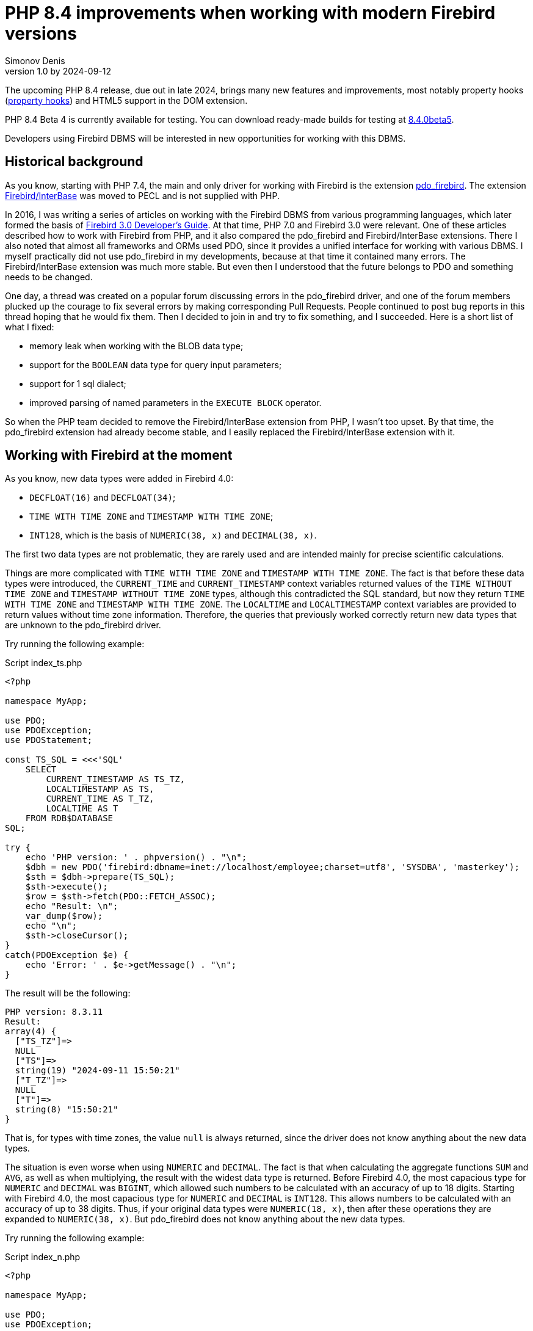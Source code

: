= PHP 8.4 improvements when working with modern Firebird versions
Simonov Denis
v1.0 by 2024-09-12
:doctype: article
:encoding: utf-8
:lang: en
:icons: font
:experimental:
ifdef::backend-pdf[]
:pdf-fontsdir: theme/fonts
:pdf-themesdir: theme/firebird-pdf
:pdf-theme: firebird
:source-highlighter: pygments
endif::[]
ifdef::backend-html5[]
:stylesdir: theme/firebird-html
:stylesheet: firebird.css
:source-highlighter: highlight.js
endif::[]

[dedication%notitle]
--

--

The upcoming PHP 8.4 release, due out in late 2024, brings many new features and improvements, most notably property hooks (https://wiki.php.net/rfc/property-hooks[property hooks]) and HTML5 support in the DOM extension.

PHP 8.4 Beta 4 is currently available for testing. You can download ready-made builds for testing at https://php.watch/versions/8.4/releases/8.4.0beta5[8.4.0beta5].

Developers using Firebird DBMS will be interested in new opportunities for working with this DBMS.

== Historical background

As you know, starting with PHP 7.4, the main and only driver for working with Firebird is the extension https://www.php.net/manual/en/ref.pdo-firebird.php[pdo_firebird]. The extension https://www.php.net/manual/en/ibase.installation.php[Firebird/InterBase] was moved to PECL and is not supplied with PHP.

In 2016, I was writing a series of articles on working with the Firebird DBMS from various programming languages, which later formed the basis of https://firebirdsql.org/file/documentation/pdf/en/refdocs/fbdevgd30/firebird-30-developers-guide.pdf[Firebird 3.0 Developer's Guide]. At that time, PHP 7.0 and Firebird 3.0 were relevant. One of these articles described how to work with Firebird from PHP, and it also compared the pdo_firebird and Firebird/InterBase extensions. There I also noted that almost all frameworks and ORMs used PDO, since it provides a unified interface for working with various DBMS. I myself practically did not use pdo_firebird in my developments, because at that time it contained many errors. The Firebird/InterBase extension was much more stable. But even then I understood that the future belongs to PDO and something needs to be changed.

One day, a thread was created on a popular forum discussing errors in the pdo_firebird driver, and one of the forum members plucked up the courage to fix several errors by making corresponding Pull Requests. People continued to post bug reports in this thread hoping that he would fix them. Then I decided to join in and try to fix something, and I succeeded. Here is a short list of what I fixed:

- memory leak when working with the BLOB data type;
- support for the `BOOLEAN` data type for query input parameters;
- support for 1 sql dialect;
- improved parsing of named parameters in the `EXECUTE BLOCK` operator.

So when the PHP team decided to remove the Firebird/InterBase extension from PHP, I wasn't too upset. By that time, the pdo_firebird extension had already become stable, and I easily replaced the Firebird/InterBase extension with it.

== Working with Firebird at the moment

As you know, new data types were added in Firebird 4.0:

- `DECFLOAT(16)` and `DECFLOAT(34)`;
- `TIME WITH TIME ZONE` and `TIMESTAMP WITH TIME ZONE`;
- `INT128`, which is the basis of `NUMERIC(38, x)` and `DECIMAL(38, x)`.

The first two data types are not problematic, they are rarely used and are intended mainly for precise scientific calculations.

Things are more complicated with `TIME WITH TIME ZONE` and `TIMESTAMP WITH TIME ZONE`. The fact is that before these data types were introduced, the `CURRENT_TIME` and `CURRENT_TIMESTAMP` context variables returned values ​​of the `TIME WITHOUT TIME ZONE` and `TIMESTAMP WITHOUT TIME ZONE` types, although this contradicted the SQL standard, but now they return `TIME WITH TIME ZONE` and `TIMESTAMP WITH TIME ZONE`. The `LOCALTIME` and `LOCALTIMESTAMP` context variables are provided to return values ​​without time zone information. Therefore, the queries that previously worked correctly return new data types that are unknown to the pdo_firebird driver.

Try running the following example:

.Script index_ts.php
[source%autofit,php]
----
<?php

namespace MyApp;

use PDO;
use PDOException;
use PDOStatement;

const TS_SQL = <<<'SQL'
    SELECT 
        CURRENT_TIMESTAMP AS TS_TZ, 
        LOCALTIMESTAMP AS TS,
        CURRENT_TIME AS T_TZ,
        LOCALTIME AS T
    FROM RDB$DATABASE
SQL;

try {
    echo 'PHP version: ' . phpversion() . "\n";
    $dbh = new PDO('firebird:dbname=inet://localhost/employee;charset=utf8', 'SYSDBA', 'masterkey');
    $sth = $dbh->prepare(TS_SQL);
    $sth->execute();
    $row = $sth->fetch(PDO::FETCH_ASSOC);
    echo "Result: \n";
    var_dump($row);
    echo "\n";
    $sth->closeCursor();
}
catch(PDOException $e) {
    echo 'Error: ' . $e->getMessage() . "\n";
}
----

The result will be the following:

----
PHP version: 8.3.11
Result:
array(4) {
  ["TS_TZ"]=>
  NULL
  ["TS"]=>
  string(19) "2024-09-11 15:50:21"
  ["T_TZ"]=>
  NULL
  ["T"]=>
  string(8) "15:50:21"
}
----

That is, for types with time zones, the value `null` is always returned, since the driver does not know anything about the new data types.

The situation is even worse when using `NUMERIC` and `DECIMAL`. The fact is that when calculating the aggregate functions `SUM` and `AVG`, as well as when multiplying, the result with the widest data type is returned. Before Firebird 4.0, the most capacious type for `NUMERIC` and `DECIMAL` was `BIGINT`, which allowed such numbers to be calculated with an accuracy of up to 18 digits. Starting with Firebird 4.0, the most capacious type for `NUMERIC` and `DECIMAL` is `INT128`. This allows numbers to be calculated with an accuracy of up to 38 digits. Thus, if your original data types were `NUMERIC(18, x)`, then after these operations they are expanded to `NUMERIC(38, x)`. But pdo_firebird does not know anything about the new data types.

Try running the following example:

.Script index_n.php
[source%autofit,php]
----
<?php

namespace MyApp;

use PDO;
use PDOException;
use PDOStatement;

const TS_SQL = <<<'SQL'
    SELECT
        SUM(SALARY) AS SUM_SALARY,
        CAST(SUM(SALARY) AS NUMERIC(18, 2)) AS SUM_SALARY_2
    FROM EMPLOYEE
SQL;

try {
    echo 'PHP version: ' . phpversion() . "\n";
    $dbh = new PDO('firebird:dbname=inet://localhost/employee;charset=utf8', 'SYSDBA', 'masterkey');
    $sth = $dbh->prepare(TS_SQL);
    $sth->execute();
    $row = $sth->fetch(PDO::FETCH_ASSOC);
    echo "Result: \n";
    var_dump($row);
    echo "\n";
    $sth->closeCursor();
}
catch(PDOException $e) {
    echo 'Error: ' . $e->getMessage() . "\n";
}
----

The result will be the following:

----
PHP version: 8.3.11
Result:
array(2) {
  ["SUM_SALARY"]=>
  string(4) "0.01"
  ["SUM_SALARY_2"]=>
  string(11) "16203468.02"
}
----

In this case, instead of `null`, an incomprehensible number is displayed, which is even worse. It should be noted that the `SUM_SALARY_2` field, which was artificially converted to the `NUMERIC(18, 2)` type, the result is correct.

As mentioned earlier, the `DECFLOAT` type itself will not appear in your database, but if it is still required, the same sad picture will occur.

.Script index_df.php
[source%autofit,php]
----
<?php

namespace MyApp;

use PDO;
use PDOException;
use PDOStatement;

const TS_SQL = <<<'SQL'
    SELECT
        QUANTIZE(12354.678, 123.54) AS DF,
        CAST(QUANTIZE(12354.678, 123.54) AS DOUBLE PRECISION) AS D
    FROM RDB$DATABASE
SQL;

try {
    echo 'PHP version: ' . phpversion() . "\n";
    $dbh = new PDO('firebird:dbname=inet://localhost/employee;charset=utf8', 'SYSDBA', 'masterkey');
    $sth = $dbh->prepare(TS_SQL);
    $sth->execute();
    $row = $sth->fetch(PDO::FETCH_ASSOC);
    echo "Result: \n";
    var_dump($row);
    echo "\n";
    $sth->closeCursor();
}
catch(PDOException $e) {
    echo 'Error: ' . $e->getMessage() . "\n";
}
----

The result will be the following:

----
PHP version: 8.3.11
Result:
array(2) {
  ["DF"]=>
  NULL
  ["D"]=>
  string(8) "12354.68"
}
----

What to do in this case? In fact, the Firebird 4.0 developers were well aware that the new types would not appear in the drivers immediately, and therefore made sure that this problem could be solved in one of the following ways:

- set the `DataTypeCompatibility` parameter to '3.0' in `firebird.conf` or `database.conf`;
- set the binding of the new data types to one of those supported by the driver using the `SET BIND OF` operator;
- set the binding of the new data types to one of those supported by the driver using the `isc_dpb_set_bind` tag.

The pdo_firebird driver does not allow you to construct a connection parameter buffer yourself, so the third option is not suitable. Let's consider the remaining two.

=== DataTypeCompatibility parameter

The essence of this parameter is simple, it allows you to set the binding of new data types to the data types that existed in the specified version of Firebird and are closest in properties.

To date, it can take two values ​​"2.5" and "3.0". All requests on the server will work with native data types and only when transmitting data to the client will the following transformations occur:

[cols="<1,<3,<3", options="header",stripes="none"]
|===
^| Parameter value
^| Native type
^| Legacy type

|2.5
|BOOLEAN
|CHAR(5)

|2.5 or 3.0
|DECFLOAT
|DOUBLE PRECISION

|2.5 or 3.0
|INT128
|BIGINT

|2.5 or 3.0
|TIME WITH TIME ZONE
|TIME WITHOUT TIME ZONE

|2.5 or 3.0
|TIMESTAMP WITH TIME ZONE
|TIMESTAMP WITHOUT TIME ZONE
|===

Let's try setting `DataTypeCompatibility = 3.0` and see the results of executing our scripts.

Results of executing the first script `index_ts.php`:

----
PHP version: 8.3.11
Result:
array(4) {
  ["TS_TZ"]=>
  string(19) "2024-09-11 16:51:24"
  ["TS"]=>
  string(19) "2024-09-11 16:51:24"
  ["T_TZ"]=>
  string(8) "16:51:24"
  ["T"]=>
  string(8) "16:51:24"
}
----

As you can see, the result is no different for types with and without time zones.

Results of executing the second script `index_n.php`:

----
PHP version: 8.3.11
Result:
array(2) {
  ["SUM_SALARY"]=>
  string(11) "16203468.02"
  ["SUM_SALARY_2"]=>
  string(11) "16203468.02"
}
----

Here the sum is displayed correctly.

Results of the third script `index_df.php`:

----
PHP version: 8.3.11
Result:
array(2) {
  ["DF"]=>
  string(8) "12354.68"
  ["D"]=>
  string(8) "12354.68"
}
----

This solution is good because it is the easiest to make your old projects work correctly without any code changes, but it has significant drawbacks:

- it is not always possible to edit the `firebird.conf` or `databases.conf` configuration files;
- information about the true values ​​of the fields is lost.

What if tomorrow you still need information about the time zone? What if the amount exceeds the capacity of `NUMERIC(18, x)`? This problem can be solved using the SQL statement `SET BIND OF`.

Let's remove `DataTypeCompatibility = 3.0` from the configuration file and look at the second solution.

=== Using the SET BIND OF statement

The syntax of the `SET BIND OF` statement is as follows:

.The syntax of the `SET BIND OF` statement
[listing]
----
SET BIND
  OF {<type-from> | TIME ZONE}
  TO { <type-to> | LEGACY | EXTENDED | NATIVE }
----

.Parameters of the `SET BIND OF` statement
[cols="<1,<3", options="header",stripes="none"]
|===
^| Parameter
^| Description

|type-from
|The data type for which the conversion rule is specified.

|type-to
|The data type to convert to.
|===


This statements allows you to specify rules for describing types returned to the client in a non-standard way --
the _type-from_ type is automatically converted to the _type-to_ type.

If an incomplete type definition is used (e.g. `CHAR` instead of `CHAR(_n_)`) on the left side of a `SET BIND OF` cast,
the conversion will be performed for all `CHAR` columns, not just `CHAR(1)`.

The special incomplete type `TIME ZONE` stands for all types, namely `{TIME | TIMESTAMP} WITH TIME ZONE`.

When an incomplete type definition is used on the right side of the statement (the `TO` part),
the server will automatically determine the missing details of that type based on the source column.

Changing the binding of any `NUMERIC` and `DECIMAL` type does not affect the corresponding underlying integer type.
In contrast, changing the binding of an integer data type also affects the corresponding `NUMERIC` and `DECIMAL`.

The `LEGACY` keyword in the `TO` part is used when a data type not present in the previous version of Firebird must be represented in a way understandable to older client software (some data loss may occur). The following conversions to `LEGACY` types exist:

.Conversions to legacy types
[cols="<1,<1", options="header",stripes="none"]
|===
^| Native type
^| Legacy type

|BOOLEAN
|CHAR(5)

|DECFLOAT
|DOUBLE PRECISION

|INT128
|BIGINT

|TIME WITH TIME ZONE
|TIME WITHOUT TIME ZONE

|TIMESTAMP WITH TIME ZONE
|TIMESTAMP WITHOUT TIME ZONE
|===

Using `EXTENDED` in the `TO` part forces Firebird to use the extended form of the type in the FROM part. Currently, it only works for `{TIME | TIMESTAMP} WITH TIME ZONE` -- they are forced to `EXTENDED {TIME | TIMESTAMP} WITH TIME ZONE`.

Setting `NATIVE` means that the type will be used as if there were no previous conversion rules for it.

Let's see the use of the `SET BIND OF` statement in one of our examples. First, we'll cast all new data types to the corresponding LEGACY types.

.Script index_ts_bind_legacy.php
[source%autofit,php]
----
<?php

namespace MyApp;

use PDO;
use PDOException;
use PDOStatement;

const COERCE_SQL = <<<'SQL'
   EXECUTE BLOCK
   AS
   BEGIN
       SET BIND OF TIME ZONE TO LEGACY;
       SET BIND OF INT128 TO LEGACY;
       SET BIND OF DECFLOAT TO LEGACY;
   END
SQL;

const TS_SQL = <<<'SQL'
    SELECT 
        CURRENT_TIMESTAMP AS TS_TZ, 
        LOCALTIMESTAMP AS TS,
        CURRENT_TIME AS T_TZ,
        LOCALTIME AS T
    FROM RDB$DATABASE
SQL;

try {
    echo 'PHP version: ' . phpversion() . "\n";
    $dbh = new PDO('firebird:dbname=inet://localhost/employee;charset=utf8', 'SYSDBA', 'masterkey');
    $dbh->exec(COERCE_SQL);
    $sth = $dbh->prepare(TS_SQL);
    $sth->execute();
    $row = $sth->fetch(PDO::FETCH_ASSOC);
    echo "Result: \n";
    var_dump($row);
    echo "\n";
    $sth->closeCursor();
}
catch(PDOException $e) {
    echo 'Error: ' . $e->getMessage() . "\n";
}
----

The result will be the following:

----
PHP version: 8.3.11
Result:
array(4) {
  ["TS_TZ"]=>
  string(19) "2024-09-11 17:26:33"
  ["TS"]=>
  string(19) "2024-09-11 17:26:33"
  ["T_TZ"]=>
  string(8) "17:26:33"
  ["T"]=>
  string(8) "17:26:33"
}
----

As you can see, the result is the same as when setting `DataTypeCompatibility = 3.0`. For the other examples, it will be the same.

But the `SET BIND OF` statement is much more powerful. We can convert any data type to any other compatible type. Since PHP does not have native data types to represent Firebird 4.0 data types, it is most logical to output their string representation. Let's try to do this.

.Script index_ts_bind.php
[source%autofit,php]
----
<?php

namespace MyApp;

use PDO;
use PDOException;
use PDOStatement;

const COERCE_SQL = <<<'SQL'
   EXECUTE BLOCK
   AS
   BEGIN
       SET BIND OF TIME ZONE TO VARCHAR;
       SET BIND OF INT128 TO VARCHAR;
       SET BIND OF DECFLOAT TO VARCHAR;
   END
SQL;

const TS_SQL = <<<'SQL'
    SELECT 
        CURRENT_TIMESTAMP AS TS_TZ, 
        LOCALTIMESTAMP AS TS,
        CURRENT_TIME AS T_TZ,
        LOCALTIME AS T
    FROM RDB$DATABASE
SQL;

try {
    echo 'PHP version: ' . phpversion() . "\n";
    $dbh = new PDO('firebird:dbname=inet://localhost/employee;charset=utf8', 'SYSDBA', 'masterkey');
    $dbh->exec(COERCE_SQL);
    $sth = $dbh->prepare(TS_SQL);
    $sth->execute();
    $row = $sth->fetch(PDO::FETCH_ASSOC);
    echo "Result: \n";
    var_dump($row);
    echo "\n";
    $sth->closeCursor();
}
catch(PDOException $e) {
    echo 'Error: ' . $e->getMessage() . "\n";
}
----

The result will be the following:

----
PHP version: 8.3.11
Result:
array(4) {
  ["TS_TZ"]=>
  string(38) "2024-09-11 17:33:23.9400 Europe/Moscow"
  ["TS"]=>
  string(19) "2024-09-11 17:33:23"
  ["T_TZ"]=>
  string(27) "17:33:23.0000 Europe/Moscow"
  ["T"]=>
  string(8) "17:33:23"
}
----

Excellent result! Everything is fine for the other two examples as well. It is enough to perform an additional query for binding data types immediately after the connection and you can output new data types without losses. But this method also has disadvantages:

- the data type binding must be set for each connection, and this is an additional query to Firebird. In addition, if the creation of your database connection is not centralized, you will have to change the code of your application in each of these places.
- the date and time output format depends on the current locale, so when transferring to another environment, the output format may change.

== Working with Firebird 4.0 in PHP 8.4

Well, now let's see how our scripts work in PHP 8.4.

.Script index_ts.php
[source%autofit,php]
----
<?php

namespace MyApp;

use PDO;
use PDOException;
use PDOStatement;

const TS_SQL = <<<'SQL'
    SELECT 
        CURRENT_TIMESTAMP AS TS_TZ, 
        LOCALTIMESTAMP AS TS,
        CURRENT_TIME AS T_TZ,
        LOCALTIME AS T
    FROM RDB$DATABASE
SQL;

try {
    echo 'PHP version: ' . phpversion() . "\n";
    $dbh = new PDO('firebird:dbname=inet://localhost/employee;charset=utf8', 'SYSDBA', 'masterkey');
    $sth = $dbh->prepare(TS_SQL);
    $sth->execute();
    $row = $sth->fetch(PDO::FETCH_ASSOC);
    echo "Result: \n";
    var_dump($row);
    echo "\n";
    $sth->closeCursor();
}
catch(PDOException $e) {
    echo 'Error: ' . $e->getMessage() . "\n";
}
----

The result will be the following:

----
PHP version: 8.4.0beta5
Result:
array(4) {
  ["TS_TZ"]=>
  string(33) "2024-09-11 17:44:52 Europe/Moscow"
  ["TS"]=>
  string(19) "2024-09-11 17:44:52"
  ["T_TZ"]=>
  string(22) "17:44:52 Europe/Moscow"
  ["T"]=>
  string(8) "17:44:52"
}
----

Great. We didn't change anything and everything worked out of the box.

Now let's look at an example with amounts.

.Script index_n.php
[source%autofit,php]
----
<?php

namespace MyApp;

use PDO;
use PDOException;
use PDOStatement;

const TS_SQL = <<<'SQL'
    SELECT
        SUM(SALARY) AS SUM_SALARY,
        CAST(SUM(SALARY) AS NUMERIC(18, 2)) AS SUM_SALARY_2
    FROM EMPLOYEE
SQL;

try {
    echo 'PHP version: ' . phpversion() . "\n";
    $dbh = new PDO('firebird:dbname=inet://localhost/employee;charset=utf8', 'SYSDBA', 'masterkey');
    $sth = $dbh->prepare(TS_SQL);
    $sth->execute();
    $row = $sth->fetch(PDO::FETCH_ASSOC);
    echo "Result: \n";
    var_dump($row);
    echo "\n";
    $sth->closeCursor();
}
catch(PDOException $e) {
    echo 'Error: ' . $e->getMessage() . "\n";
}
----

The result will be the following:

----
PHP version: 8.4.0beta5
Result:
array(2) {
  ["SUM_SALARY"]=>
  string(11) "16203468.02"
  ["SUM_SALARY_2"]=>
  string(11) "16203468.02"
}
----

That's also good.

And finally, an example with `DECFLOAT`.

.Script index_df.php
[source%autofit,php]
----
<?php

namespace MyApp;

use PDO;
use PDOException;
use PDOStatement;

const TS_SQL = <<<'SQL'
    SELECT
        QUANTIZE(12354.678, 123.54) AS DF,
        CAST(QUANTIZE(12354.678, 123.54) AS DOUBLE PRECISION) AS D
    FROM RDB$DATABASE
SQL;

try {
    echo 'PHP version: ' . phpversion() . "\n";
    $dbh = new PDO('firebird:dbname=inet://localhost/employee;charset=utf8', 'SYSDBA', 'masterkey');
    $sth = $dbh->prepare(TS_SQL);
    $sth->execute();
    $row = $sth->fetch(PDO::FETCH_ASSOC);
    echo "Result: \n";
    var_dump($row);
    echo "\n";
    $sth->closeCursor();
}
catch(PDOException $e) {
    echo 'Error: ' . $e->getMessage() . "\n";
}
----

The result will be the following:

----
PHP version: 8.4.0beta5
Result:
array(2) {
  ["DF"]=>
  string(8) "12354.68"
  ["D"]=>
  string(8) "12354.68"
}
----

And here everything is fine.

Thus, in the upcoming version of PHP 8.4 you will be able to work with all Firebird 4.0 and Firebird 5.0 data types without additional "cheats". I am glad to inform you that your humble servant personally contributed to providing this opportunity. I hope this article and the described innovation will speed up the migration to modern versions of Firebird, including the latest version of Firebird 5.0.

== Nullable parameters

While working on support for new data types, I remembered another very unpleasant feature of the pdo_firebird driver. I will demonstrate it now.

Let's say you have a table described as follows:

[source,sql]
----
create sequence gen_employee;

create table employee (
  employee_id bigint not null,
  name varchar(50) not null,
  lastname varchar(50)
);

set term ^;

create trigger tr_employee_bi
for employee before insert
as
begin
  if (new.employee_id is null) then
     new.employee_id = next value for gen_employee;
end^

set term ;^
----

Now let's try to execute the following script.

.Script index_nullable.php
[source%autofit,php]
----
<?php

namespace MyApp;

use PDO;
use PDOException;
use PDOStatement;

const TS_SQL = <<<'SQL'
    INSERT INTO employee (employee_id, name, lastname)
	VALUES (?, ?, ?)
SQL;

try {
    echo 'PHP version: ' . phpversion() . "\n";
    $dbh = new PDO('firebird:dbname=inet://localhost/test;charset=utf8', 'SYSDBA', 'masterkey');
    $sth = $dbh->prepare(TS_SQL);
    $sth->execute([null, 'John', 'Smith']);
    echo "OK\n";
	
	$cur_stmt = $dbh->prepare('select * from employee');
	$cur_stmt->execute();
	$rows = $cur_stmt->fetchAll(PDO::FETCH_ASSOC);
	var_dump($rows);
    $cur_stmt->closeCursor();
}
catch(PDOException $e) {
    echo 'Error: ' . $e->getMessage() . "\n";
}
----

As a result we get:

----
PHP version: 8.3.11
Error: SQLSTATE[HY105]: Invalid parameter type: -999 Parameter requires non-null value
----

The whole point is that the driver relies on the parameter information it receives in the SQLDA structure, where the first parameter is described as not nullable, since the `EMPLOYEE_ID` field is described as `NOT NULL`. But in fact, it is possible to pass the `NULL` value to this parameter, because there is a `tr_employee_bi` trigger that changes the value of the table columns before insertion. In general, the nullable flag is useful for output parameters, since it allows you to save on allocating memory for the NULL value indicator. But for input parameters, this behavior is rather harmful.

If we try to execute the following query, it will be successful

[source,sql]
----
INSERT INTO employee (employee_id, name, lastname)
VALUES (null, 'John', 'Smith')
----

Since I started working on the pdo_firebird driver anyway, I decided to fix this problem too. Now let's try to do the same thing on PHP 8.4. Result:

----
PHP version: 8.4.0beta5
OK
array(1) {
  [0]=>
  array(3) {
    ["EMPLOYEE_ID"]=>
    int(2)
    ["NAME"]=>
    string(4) "John"
    ["LASTNAME"]=>
    string(5) "Smith"
  }
}
----

Now everything works as expected.

== Transaction isolation mode

As you know, by default PDO works in the automatic start and commit mode. In this case, immediately after connecting to the database, a default transaction is started. After executing any query, the transaction is automatically committed and a new transaction is started.

To manually manage transactions, you need to disable the automatic commit mode. This can be done by setting the `PDO::ATTR_AUTOCOMMIT` attribute to `false`, after which transactions can be managed using the `beginTransaction`, `commit` and `rollback` methods. But it is impossible to pass transaction parameters to the `beginTransaction` method and change its isolation mode.

Let's see what parameters a transaction starts with by default:

[source%autofit,php]
----
<?php

namespace MyApp;

use PDO;
use PDOException;
use PDOStatement;

const TNX_PROP_SQL = <<<'SQL'
    SELECT
      TRIM(
        CASE
          WHEN T.MON$ISOLATION_MODE = 0 THEN 'CONSISTENCY'
          WHEN T.MON$ISOLATION_MODE = 1 THEN 'CONCURRENCY'
          WHEN T.MON$ISOLATION_MODE = 2 THEN 'READ COMMITTED RECORD VERSION'
          WHEN T.MON$ISOLATION_MODE = 3 THEN 'READ COMMITTED NO RECORD VERSION'
          WHEN T.MON$ISOLATION_MODE = 4 THEN 'READ COMMITTED READ CONSISTENCY'
        END
      ) AS ISOLATION_MODE,
      TRIM(
        CASE
          WHEN T.MON$LOCK_TIMEOUT = 0 THEN 'NO WAIT'
          ELSE 'WAIT'
        END
      ) AS WAIT_MODE,
      CASE
        WHEN T.MON$LOCK_TIMEOUT > 0 THEN MON$LOCK_TIMEOUT
      END AS LOCK_TIMEOUT,
      TRIM(
        CASE
          WHEN T.MON$READ_ONLY = 1 THEN 'READ ONLY'
          WHEN T.MON$READ_ONLY = 0 THEN 'READ WRITE'
        END
      ) AS RW_MODE,
      (T.MON$AUTO_COMMIT = 1) AS AUTO_COMMIT,
      (T.MON$AUTO_UNDO = 1) AS AUTO_UNDO
    FROM 
      MON$TRANSACTIONS T
    WHERE T.MON$TRANSACTION_ID = CURRENT_TRANSACTION
SQL;

try {
    echo 'PHP version: ' . phpversion() . "\n";
    $dbh = new PDO('firebird:dbname=inet://localhost/employee;charset=utf8', 'SYSDBA', 'masterkey');
    $sth = $dbh->query(TNX_PROP_SQL);
    $row = $sth->fetch(PDO::FETCH_ASSOC);
    $sth->closeCursor();
    echo "Transaction property: \n";
    var_dump($row);
    echo "\n"; 
}
catch(PDOException $e) {
    echo 'Error: ' . $e->getMessage() . "\n";
}
----

The result will be the following:

----
PHP version: 8.4.0beta5
Transaction property:
array(6) {
  ["ISOLATION_MODE"]=>
  string(31) "READ COMMITTED READ CONSISTENCY"
  ["WAIT_MODE"]=>
  string(4) "WAIT"
  ["LOCK_TIMEOUT"]=>
  NULL
  ["RW_MODE"]=>
  string(9) "READ WRITE"
  ["AUTO_COMMIT"]=>
  bool(false)
  ["AUTO_UNDO"]=>
  bool(true)
}
----

To get around this problem, you can explicitly start transactions using the SQL statement `SET TRANSACTION`. Let's see how to do this.

[source%autofit,php]
----
<?php

namespace MyApp;

use PDO;
use PDOException;
use PDOStatement;

const TNX_PROP_SQL = <<<'SQL'
    SELECT
      TRIM(
        CASE
          WHEN T.MON$ISOLATION_MODE = 0 THEN 'CONSISTENCY'
          WHEN T.MON$ISOLATION_MODE = 1 THEN 'CONCURRENCY'
          WHEN T.MON$ISOLATION_MODE = 2 THEN 'READ COMMITTED RECORD VERSION'
          WHEN T.MON$ISOLATION_MODE = 3 THEN 'READ COMMITTED NO RECORD VERSION'
          WHEN T.MON$ISOLATION_MODE = 4 THEN 'READ COMMITTED READ CONSISTENCY'
        END
      ) AS ISOLATION_MODE,
      TRIM(
        CASE
          WHEN T.MON$LOCK_TIMEOUT = 0 THEN 'NO WAIT'
          ELSE 'WAIT'
        END
      ) AS WAIT_MODE,
      CASE
        WHEN T.MON$LOCK_TIMEOUT > 0 THEN MON$LOCK_TIMEOUT
      END AS LOCK_TIMEOUT,
      TRIM(
        CASE
          WHEN T.MON$READ_ONLY = 1 THEN 'READ ONLY'
          WHEN T.MON$READ_ONLY = 0 THEN 'READ WRITE'
        END
      ) AS RW_MODE,
      (T.MON$AUTO_COMMIT = 1) AS AUTO_COMMIT,
      (T.MON$AUTO_UNDO = 1) AS AUTO_UNDO
    FROM 
      MON$TRANSACTIONS T
    WHERE T.MON$TRANSACTION_ID = CURRENT_TRANSACTION
SQL;

try {
    echo 'PHP version: ' . phpversion() . "\n";
    $dbh = new PDO('firebird:dbname=inet://localhost/employee;charset=utf8', 'SYSDBA', 'masterkey');   
    // start transaction
    $dbh->setAttribute(PDO::ATTR_AUTOCOMMIT, false);
    $dbh->exec('SET TRANSACTION READ WRITE NO WAIT ISOLATION LEVEL SNAPSHOT');
    // execute query
    $sth = $dbh->query(TNX_PROP_SQL);
    $row = $sth->fetch(PDO::FETCH_ASSOC);
    $sth->closeCursor();
    echo "Transaction property: \n";
    var_dump($row);
    echo "\n"; 
    // commit transaction
    //$dbh->exec('COMMIT');
    $dbh->commit();
    $dbh->setAttribute(PDO::ATTR_AUTOCOMMIT, true);
}
catch(PDOException $e) {
    echo 'Error: ' . $e->getMessage() . "\n";
}
----

The result will be the following:

----
PHP version: 8.3.11
Transaction property:
array(6) {
  ["ISOLATION_MODE"]=>
  string(11) "CONCURRENCY"
  ["WAIT_MODE"]=>
  string(7) "NO WAIT"
  ["LOCK_TIMEOUT"]=>
  NULL
  ["RW_MODE"]=>
  string(10) "READ WRITE"
  ["AUTO_COMMIT"]=>
  bool(false)
  ["AUTO_UNDO"]=>
  bool(true)
}

Error: There is no active transaction
----

We were able to change the transaction isolation level, but there were problems with transaction commit, using any of the methods.

[NOTE]
====
I don't like this behavior, and maybe the next thing I'll do is fix it before the final version of PHP 8.4 is released.
====

Now let's see what opportunities the PHP 8.4 developers have provided us to change the transaction isolation level via connection attributes.

In PHP 8.4, additional classes were added to the PDO namespace for PDO drivers, which provide additional attributes and methods for a specific driver. For the Firebird driver, such a class is called `PDO\Firebird`. It is described as follows:

[source,php]
----
namespace Pdo;

class Firebird extends \PDO
{
    // Attributes for date and time formats
    public const int ATTR_DATE_FORMAT;
    public const int ATTR_TIME_FORMAT;
    public const int ATTR_TIMESTAMP_FORMAT;

    public const int TRANSACTION_ISOLATION_LEVEL;

    // Transaction isolation level
    public const int READ_COMMITTED;
    public const int REPEATABLE_READ;
    public const int SERIALIZABLE;

    public const int WRITABLE_TRANSACTION;

    public static function getApiVersion(): int;
}
----

The `PDO\Firebird::WRITABLE_TRANSACTION` attribute is used to set the transaction access mode to `READ ONLY` or `READ WRITE`, and the `PDO\Firebird::TRANSACTION_ISOLATION_LEVEL` attribute is used to switch the isolation mode. The isolation mode constants correspond to the following transaction parameters:

- `PDO\Firebird::READ_COMMITTED` - `READ COMMITTED RECORD_VERSION`.In Firebird 4.0 and higher, if the `ReadConsistency = 1` configuration parameter, the isolation mode will be `READ COMMITTED READ CONSISTENCY`;
- `PDO\Firebird::REPEATABLE_READ` - `SNAPSHOT`;
- `PDO\Firebird::SERIALIZABLE` - `SNAPSHOT TABLE STABILITY`.

Let's see how they can be used.

[source%autofit,php]
----
<?php

namespace MyApp;

use PDO;
use PDOException;
use PDOStatement;

const TNX_PROP_SQL = <<<'SQL'
    SELECT
      TRIM(
        CASE
          WHEN T.MON$ISOLATION_MODE = 0 THEN 'CONSISTENCY'
          WHEN T.MON$ISOLATION_MODE = 1 THEN 'CONCURRENCY'
          WHEN T.MON$ISOLATION_MODE = 2 THEN 'READ COMMITTED RECORD VERSION'
          WHEN T.MON$ISOLATION_MODE = 3 THEN 'READ COMMITTED NO RECORD VERSION'
          WHEN T.MON$ISOLATION_MODE = 4 THEN 'READ COMMITTED READ CONSISTENCY'
        END
      ) AS ISOLATION_MODE,
      TRIM(
        CASE
          WHEN T.MON$LOCK_TIMEOUT = 0 THEN 'NO WAIT'
          ELSE 'WAIT'
        END
      ) AS WAIT_MODE,
      CASE
        WHEN T.MON$LOCK_TIMEOUT > 0 THEN MON$LOCK_TIMEOUT
      END AS LOCK_TIMEOUT,
      TRIM(
        CASE
          WHEN T.MON$READ_ONLY = 1 THEN 'READ ONLY'
          WHEN T.MON$READ_ONLY = 0 THEN 'READ WRITE'
        END
      ) AS RW_MODE,
      (T.MON$AUTO_COMMIT = 1) AS AUTO_COMMIT,
      (T.MON$AUTO_UNDO = 1) AS AUTO_UNDO
    FROM 
      MON$TRANSACTIONS T
    WHERE T.MON$TRANSACTION_ID = CURRENT_TRANSACTION
SQL;

try {
    echo 'PHP version: ' . phpversion() . "\n";
    $dbh = new PDO('firebird:dbname=inet://localhost/employee;charset=utf8', 'SYSDBA', 'masterkey');
    $dbh->setAttribute(PDO::ATTR_AUTOCOMMIT, false);
    $dbh->setAttribute(PDO\Firebird::TRANSACTION_ISOLATION_LEVEL, PDO\Firebird::REPEATABLE_READ);
    $dbh->setAttribute(PDO\Firebird::WRITABLE_TRANSACTION, false);
    // start transaction
    $dbh->beginTransaction();
    // execute query
    $sth = $dbh->query(TNX_PROP_SQL);
    $row = $sth->fetch(PDO::FETCH_ASSOC);
    $sth->closeCursor();
    echo "Transaction property: \n";
    var_dump($row);
    echo "\n"; 
    // commit transaction
    $dbh->commit();
    $dbh->setAttribute(PDO::ATTR_AUTOCOMMIT, true);
}
catch(PDOException $e) {
    echo 'Error: ' . $e->getMessage() . "\n";
}
----

The result will be the following:

----
PHP version: 8.4.0beta5
Transaction property:
array(6) {
  ["ISOLATION_MODE"]=>
  string(11) "CONCURRENCY"
  ["WAIT_MODE"]=>
  string(4) "WAIT"
  ["LOCK_TIMEOUT"]=>
  NULL
  ["RW_MODE"]=>
  string(9) "READ ONLY"
  ["AUTO_COMMIT"]=>
  bool(false)
  ["AUTO_UNDO"]=>
  bool(true)
}
----

In addition, these attributes can be applied directly when establishing a connection, and then even the default transaction that starts with the connection will change its parameters.

[source%autofit,php]
----
<?php

namespace MyApp;

use PDO;
use PDOException;
use PDOStatement;

const TNX_PROP_SQL = <<<'SQL'
    SELECT
      TRIM(
        CASE
          WHEN T.MON$ISOLATION_MODE = 0 THEN 'CONSISTENCY'
          WHEN T.MON$ISOLATION_MODE = 1 THEN 'CONCURRENCY'
          WHEN T.MON$ISOLATION_MODE = 2 THEN 'READ COMMITTED RECORD VERSION'
          WHEN T.MON$ISOLATION_MODE = 3 THEN 'READ COMMITTED NO RECORD VERSION'
          WHEN T.MON$ISOLATION_MODE = 4 THEN 'READ COMMITTED READ CONSISTENCY'
        END
      ) AS ISOLATION_MODE,
      TRIM(
        CASE
          WHEN T.MON$LOCK_TIMEOUT = 0 THEN 'NO WAIT'
          ELSE 'WAIT'
        END
      ) AS WAIT_MODE,
      CASE
        WHEN T.MON$LOCK_TIMEOUT > 0 THEN MON$LOCK_TIMEOUT
      END AS LOCK_TIMEOUT,
      TRIM(
        CASE
          WHEN T.MON$READ_ONLY = 1 THEN 'READ ONLY'
          WHEN T.MON$READ_ONLY = 0 THEN 'READ WRITE'
        END
      ) AS RW_MODE,
      (T.MON$AUTO_COMMIT = 1) AS AUTO_COMMIT,
      (T.MON$AUTO_UNDO = 1) AS AUTO_UNDO
    FROM 
      MON$TRANSACTIONS T
    WHERE T.MON$TRANSACTION_ID = CURRENT_TRANSACTION
SQL;

try {
    echo 'PHP version: ' . phpversion() . "\n";
    $dbh = new PDO(
        'firebird:dbname=inet://localhost/employee;charset=utf8', 
        'SYSDBA', 
        'masterkey',
        [
          PDO\Firebird::WRITABLE_TRANSACTION => false
        ] 
    );
    $sth = $dbh->query(TNX_PROP_SQL);
    $row = $sth->fetch(PDO::FETCH_ASSOC);
    $sth->closeCursor();
    echo "Transaction property: \n";
    var_dump($row);
    echo "\n"; 
}
catch(PDOException $e) {
    echo 'Error: ' . $e->getMessage() . "\n";
}
----

The result will be the following:

----
PHP version: 8.4.0beta5
Transaction property:
array(6) {
  ["ISOLATION_MODE"]=>
  string(31) "READ COMMITTED READ CONSISTENCY"
  ["WAIT_MODE"]=>
  string(4) "WAIT"
  ["LOCK_TIMEOUT"]=>
  NULL
  ["RW_MODE"]=>
  string(9) "READ ONLY"
  ["AUTO_COMMIT"]=>
  bool(false)
  ["AUTO_UNDO"]=>
  bool(true)
}
----

Now the transaction starts in `READ ONLY` mode by default.

That's all I wanted to tell about how to work with modern versions of Firebird in PHP, and what improvements for this have occurred in PHP 8.4.
